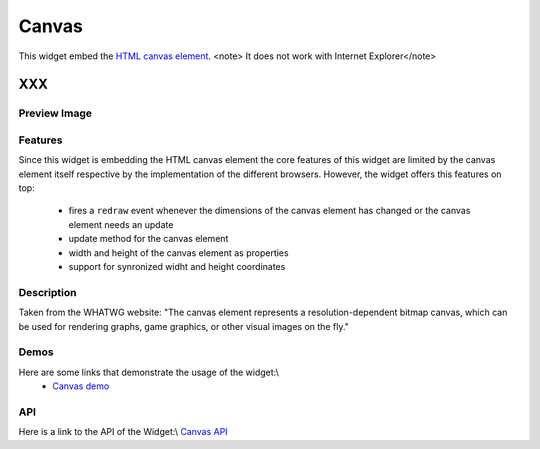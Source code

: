 Canvas
******

This widget embed the `HTML canvas element <http://www.whatwg.org/specs/web-apps/current-work/multipage/the-canvas.html#the-canvas>`_.
<note> It does not work with Internet Explorer</note>

XXX
===

Preview Image
-------------

|pages/widget/canvas.png|

.. |pages/widget/canvas.png| image:: /pages/widget/canvas.png

Features
--------

Since this widget is embedding the HTML canvas element the core features of this widget are limited by the canvas element itself respective by the implementation of the different browsers. However, the widget offers this features on top:

   * fires a ``redraw`` event whenever the dimensions of the canvas element has changed or the canvas element needs an update
   * update method for the canvas element
   * width and height of the canvas element as properties
   * support for synronized widht and height coordinates

Description
-----------

Taken from the WHATWG website: "The canvas element represents a resolution-dependent bitmap canvas, which can be used for rendering graphs, game graphics, or other visual images on the fly."

Demos
-----
Here are some links that demonstrate the usage of the widget:\\
  * `Canvas demo <http://demo.qooxdoo.org/1.2.x/demobrowser/index.html#widget-Canvas.html>`_

API
---
Here is a link to the API of the Widget:\\
`Canvas API <http://demo.qooxdoo.org/1.2.x/apiviewer/index.html#qx.ui.embed.Canvas>`_

